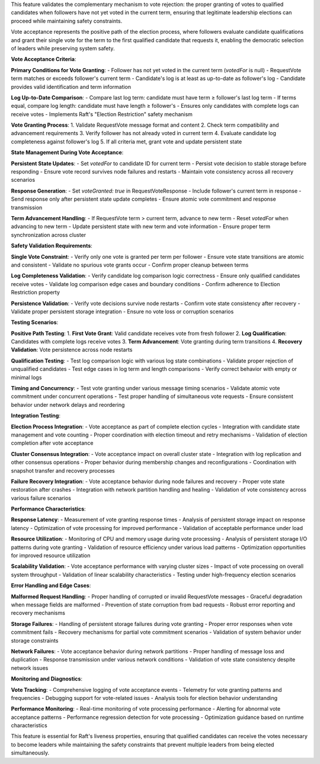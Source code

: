 This feature validates the complementary mechanism to vote rejection: the proper granting of votes to qualified candidates when followers have not yet voted in the current term, ensuring that legitimate leadership elections can proceed while maintaining safety constraints.

Vote acceptance represents the positive path of the election process, where followers evaluate candidate qualifications and grant their single vote for the term to the first qualified candidate that requests it, enabling the democratic selection of leaders while preserving system safety.

**Vote Acceptance Criteria**:

**Primary Conditions for Vote Granting**:
- Follower has not yet voted in the current term (`votedFor` is null)
- RequestVote term matches or exceeds follower's current term
- Candidate's log is at least as up-to-date as follower's log
- Candidate provides valid identification and term information

**Log Up-to-Date Comparison**:
- Compare last log term: candidate must have term ≥ follower's last log term
- If terms equal, compare log length: candidate must have length ≥ follower's
- Ensures only candidates with complete logs can receive votes
- Implements Raft's "Election Restriction" safety mechanism

**Vote Granting Process**:
1. Validate RequestVote message format and content
2. Check term compatibility and advancement requirements
3. Verify follower has not already voted in current term
4. Evaluate candidate log completeness against follower's log
5. If all criteria met, grant vote and update persistent state

**State Management During Vote Acceptance**:

**Persistent State Updates**:
- Set `votedFor` to candidate ID for current term
- Persist vote decision to stable storage before responding
- Ensure vote record survives node failures and restarts
- Maintain vote consistency across all recovery scenarios

**Response Generation**:
- Set `voteGranted: true` in RequestVoteResponse
- Include follower's current term in response
- Send response only after persistent state update completes
- Ensure atomic vote commitment and response transmission

**Term Advancement Handling**:
- If RequestVote term > current term, advance to new term
- Reset `votedFor` when advancing to new term
- Update persistent state with new term and vote information
- Ensure proper term synchronization across cluster

**Safety Validation Requirements**:

**Single Vote Constraint**:
- Verify only one vote is granted per term per follower
- Ensure vote state transitions are atomic and consistent
- Validate no spurious vote grants occur
- Confirm proper cleanup between terms

**Log Completeness Validation**:
- Verify candidate log comparison logic correctness
- Ensure only qualified candidates receive votes
- Validate log comparison edge cases and boundary conditions
- Confirm adherence to Election Restriction property

**Persistence Validation**:
- Verify vote decisions survive node restarts
- Confirm vote state consistency after recovery
- Validate proper persistent storage integration
- Ensure no vote loss or corruption scenarios

**Testing Scenarios**:

**Positive Path Testing**:
1. **First Vote Grant**: Valid candidate receives vote from fresh follower
2. **Log Qualification**: Candidates with complete logs receive votes
3. **Term Advancement**: Vote granting during term transitions
4. **Recovery Validation**: Vote persistence across node restarts

**Qualification Testing**:
- Test log comparison logic with various log state combinations
- Validate proper rejection of unqualified candidates
- Test edge cases in log term and length comparisons
- Verify correct behavior with empty or minimal logs

**Timing and Concurrency**:
- Test vote granting under various message timing scenarios
- Validate atomic vote commitment under concurrent operations
- Test proper handling of simultaneous vote requests
- Ensure consistent behavior under network delays and reordering

**Integration Testing**:

**Election Process Integration**:
- Vote acceptance as part of complete election cycles
- Integration with candidate state management and vote counting
- Proper coordination with election timeout and retry mechanisms
- Validation of election completion after vote acceptance

**Cluster Consensus Integration**:
- Vote acceptance impact on overall cluster state
- Integration with log replication and other consensus operations
- Proper behavior during membership changes and reconfigurations
- Coordination with snapshot transfer and recovery processes

**Failure Recovery Integration**:
- Vote acceptance behavior during node failures and recovery
- Proper vote state restoration after crashes
- Integration with network partition handling and healing
- Validation of vote consistency across various failure scenarios

**Performance Characteristics**:

**Response Latency**:
- Measurement of vote granting response times
- Analysis of persistent storage impact on response latency
- Optimization of vote processing for improved performance
- Validation of acceptable performance under load

**Resource Utilization**:
- Monitoring of CPU and memory usage during vote processing
- Analysis of persistent storage I/O patterns during vote granting
- Validation of resource efficiency under various load patterns
- Optimization opportunities for improved resource utilization

**Scalability Validation**:
- Vote acceptance performance with varying cluster sizes
- Impact of vote processing on overall system throughput
- Validation of linear scalability characteristics
- Testing under high-frequency election scenarios

**Error Handling and Edge Cases**:

**Malformed Request Handling**:
- Proper handling of corrupted or invalid RequestVote messages
- Graceful degradation when message fields are malformed
- Prevention of state corruption from bad requests
- Robust error reporting and recovery mechanisms

**Storage Failures**:
- Handling of persistent storage failures during vote granting
- Proper error responses when vote commitment fails
- Recovery mechanisms for partial vote commitment scenarios
- Validation of system behavior under storage constraints

**Network Failures**:
- Vote acceptance behavior during network partitions
- Proper handling of message loss and duplication
- Response transmission under various network conditions
- Validation of vote state consistency despite network issues

**Monitoring and Diagnostics**:

**Vote Tracking**:
- Comprehensive logging of vote acceptance events
- Telemetry for vote granting patterns and frequencies
- Debugging support for vote-related issues
- Analysis tools for election behavior understanding

**Performance Monitoring**:
- Real-time monitoring of vote processing performance
- Alerting for abnormal vote acceptance patterns
- Performance regression detection for vote processing
- Optimization guidance based on runtime characteristics

This feature is essential for Raft's liveness properties, ensuring that qualified candidates can receive the votes necessary to become leaders while maintaining the safety constraints that prevent multiple leaders from being elected simultaneously.